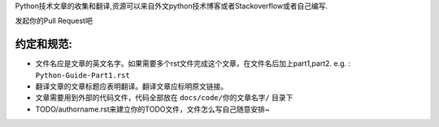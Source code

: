 Python技术文章的收集和翻译,资源可以来自外文python技术博客或者Stackoverflow或者自己编写.


发起你的Pull Request吧

约定和规范:
----------

- 文件名应是文章的英文名字。如果需要多个rst文件完成这个文章，在文件名后加上part1,part2.  e.g. : ``Python-Guide-Part1.rst``
- 翻译文章的文章标题应表明翻译。翻译文章应标明原文链接。
- 文章需要用到外部的代码文件，代码全部放在 ``docs/code/你的文章名字/`` 目录下
- TODO/authorname.rst来建立你的TODO文件，文件怎么写自己随意安排~
